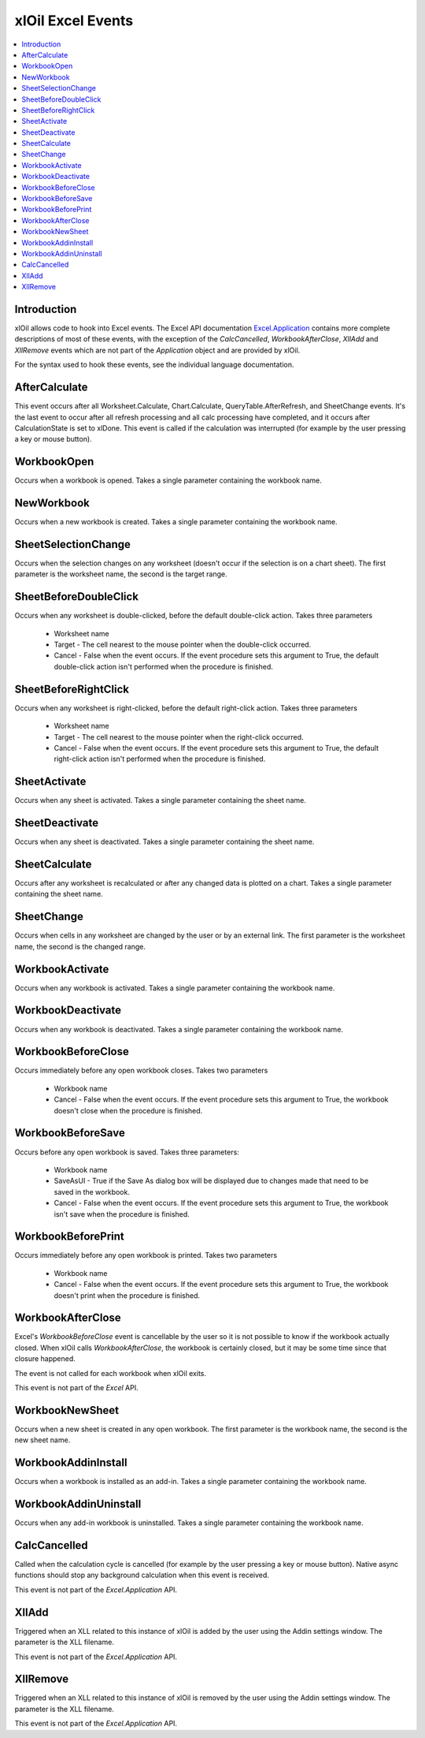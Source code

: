 ==================
xlOil Excel Events
==================

.. contents::
    :local:

Introduction
------------

xlOil allows code to hook into Excel events.  The Excel API documentation 
`Excel.Application <https://docs.microsoft.com/en-us/office/vba/api/excel.application(object)#events>`_
contains more complete descriptions of most of these events, with the exception of the
`CalcCancelled`, `WorkbookAfterClose`, `XllAdd` and `XllRemove` events which are not part of the
*Application* object and are provided by xlOil.

For the syntax used to hook these events, see the individual language documentation.

AfterCalculate
--------------

This event occurs after all Worksheet.Calculate, Chart.Calculate, QueryTable.AfterRefresh, 
and SheetChange events. It's the last event to occur after all refresh processing and all 
calc processing have completed, and it occurs after CalculationState is set to xlDone.
This event is called if the calculation was interrupted (for example by the user pressing 
a key or mouse button).

WorkbookOpen
------------

Occurs when a workbook is opened. Takes a single parameter containing the workbook name.

NewWorkbook
-----------

Occurs when a new workbook is created. Takes a single parameter containing the workbook name.

SheetSelectionChange
--------------------

Occurs when the selection changes on any worksheet (doesn't occur if the selection is on a chart sheet).
The first parameter is the worksheet name, the second is the target range.

SheetBeforeDoubleClick
----------------------
Occurs when any worksheet is double-clicked, before the default double-click action. Takes three parameters

 * Worksheet name
 * Target - The cell nearest to the mouse pointer when the double-click occurred.
 * Cancel - False when the event occurs. If the event procedure sets this argument to True, the default 
   double-click action isn't performed when the procedure is finished.

SheetBeforeRightClick
---------------------
Occurs when any worksheet is right-clicked, before the default right-click action. Takes three parameters

 * Worksheet name
 * Target - The cell nearest to the mouse pointer when the right-click occurred.
 * Cancel - False when the event occurs. If the event procedure sets this argument to True, the default 
   right-click action isn't performed when the procedure is finished.

SheetActivate
-------------
Occurs when any sheet is activated. Takes a single parameter containing the sheet name.

SheetDeactivate
---------------
Occurs when any sheet is deactivated. Takes a single parameter containing the sheet name.

SheetCalculate
--------------
Occurs after any worksheet is recalculated or after any changed data is plotted on a chart.
Takes a single parameter containing the sheet name.

SheetChange
-----------
Occurs when cells in any worksheet are changed by the user or by an external link.
The first parameter is the worksheet name, the second is the changed range.

WorkbookActivate
----------------
Occurs when any workbook is activated.  Takes a single parameter containing the workbook name.

WorkbookDeactivate
------------------
Occurs when any workbook is deactivated.  Takes a single parameter containing the workbook name.

WorkbookBeforeClose
-------------------
Occurs immediately before any open workbook closes. Takes two parameters

 * Workbook name
 * Cancel - False when the event occurs. If the event procedure sets this argument to True, the 
   workbook doesn't close when the procedure is finished.

WorkbookBeforeSave
------------------
Occurs before any open workbook is saved. Takes three parameters:

 * Workbook name
 * SaveAsUI - True if the Save As dialog box will be displayed due to changes made that need to 
   be saved in the workbook.
 * Cancel - False when the event occurs. If the event procedure sets this argument to True, the 
   workbook isn't save when the procedure is finished.

WorkbookBeforePrint
-------------------
Occurs immediately before any open workbook is printed. Takes two parameters

 * Workbook name
 * Cancel - False when the event occurs. If the event procedure sets this argument to True, the 
   workbook doesn't print when the procedure is finished.

WorkbookAfterClose
------------------
Excel's *WorkbookBeforeClose* event is cancellable by the user so it is not possible to know if 
the workbook actually closed.  When xlOil calls `WorkbookAfterClose`, the workbook is certainly closed, 
but it may be some time since that closure happened.

The event is not called for each workbook when xlOil exits.

This event is not part of the *Excel* API.

WorkbookNewSheet
----------------
Occurs when a new sheet is created in any open workbook. The first parameter is the workbook name, 
the second is the new sheet name.

WorkbookAddinInstall
--------------------
Occurs when a workbook is installed as an add-in. Takes a single parameter containing the workbook name.

WorkbookAddinUninstall
----------------------
Occurs when any add-in workbook is uninstalled. Takes a single parameter containing the workbook name.

CalcCancelled
-------------
Called when the calculation cycle is cancelled (for example by the user pressing a key or mouse button).
Native async functions should stop any background calculation when this event is received.

This event is not part of the *Excel.Application* API.

XllAdd
------
Triggered when an XLL related to this instance of xlOil is added by the user using the Addin settings
window. The parameter is the XLL filename.

This event is not part of the *Excel.Application* API.

XllRemove
---------
Triggered when an XLL related to this instance of xlOil is removed by the user using the Addin settings
window. The parameter is the XLL filename.

This event is not part of the *Excel.Application* API.

